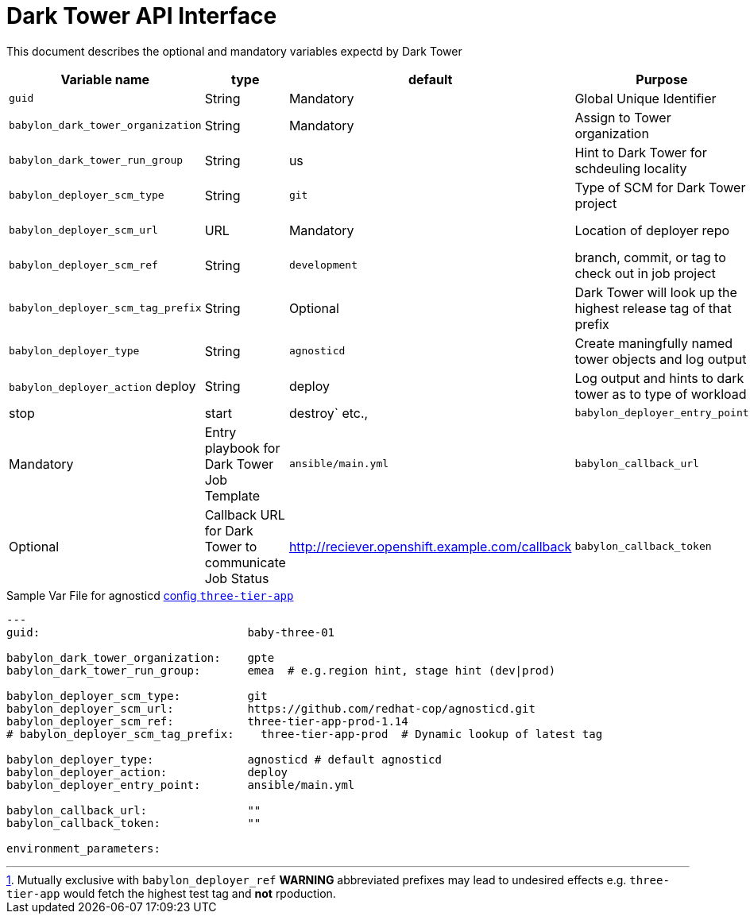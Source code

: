 :toc2:

= Dark Tower API Interface

This document describes the optional and mandatory variables expectd by Dark Tower


[cols="15%,10%,15%,30%,30%]
|=============================================
| Variable name | type | default | Purpose | Example

| `guid`
| String
| Mandatory
| Global Unique Identifier
| 1234

| `babylon_dark_tower_organization`
| String
| Mandatory
| Assign to Tower organization
| gpte

| `babylon_dark_tower_run_group`
| String
| us
| Hint to Dark Tower for schdeuling locality
| `emea` or `prod` 

| `babylon_deployer_scm_type`
| String
| `git`
| Type of SCM for Dark Tower project
| `git`

| `babylon_deployer_scm_url`           
| URL
| Mandatory
| Location of deployer repo
| https://github.com/redhat-cop/agnosticd.git

| `babylon_deployer_scm_ref`
| String
| `development`
| branch, commit, or tag to check out in job project
| `three-tier-app-prod-1.14`

| `babylon_deployer_scm_tag_prefix`
| String
| Optional
| Dark Tower will look up the highest release tag of that prefix | 
`three-tier-app-prod` footnote:[Mutually exclusive with `babylon_deployer_ref` *WARNING* abbreviated prefixes may lead to undesired effects e.g. `three-tier-app` would fetch the highest test tag and *not* rpoduction.]


| `babylon_deployer_type`
| String
| `agnosticd`
| Create maningfully named tower objects and log output
| `agnosticd`

| `babylon_deployer_action`            deploy 
| String
| deploy
| Log output and hints to dark tower as to type of workload
| `deploy|stop|start|destroy` etc.,

| `babylon_deployer_entry_point`
| String
| Mandatory
| Entry playbook for Dark Tower Job Template
| `ansible/main.yml`

| `babylon_callback_url`
| URL
| Optional
| Callback URL for Dark Tower to communicate Job Status
| http://reciever.openshift.example.com/callback

| `babylon_callback_token`
| Optional
| Callback Token for Dark Tower to communicate Job Status
| EIEp   IO
| `sY45jk7632ooi43oiu`
|=============================================

.Sample Var File for agnosticd link:https://github.com/redhat-cop/agnosticd/tree/development/ansible/configs/three-tier-app[config `three-tier-app`]
[source,yaml]
----

---
guid:                               baby-three-01

babylon_dark_tower_organization:    gpte
babylon_dark_tower_run_group:       emea  # e.g.region hint, stage hint (dev|prod)

babylon_deployer_scm_type:          git
babylon_deployer_scm_url:           https://github.com/redhat-cop/agnosticd.git
babylon_deployer_scm_ref:           three-tier-app-prod-1.14
# babylon_deployer_scm_tag_prefix:    three-tier-app-prod  # Dynamic lookup of latest tag

babylon_deployer_type:              agnosticd # default agnosticd
babylon_deployer_action:            deploy 
babylon_deployer_entry_point:       ansible/main.yml

babylon_callback_url:               ""
babylon_callback_token:             "" 

environment_parameters:

----
